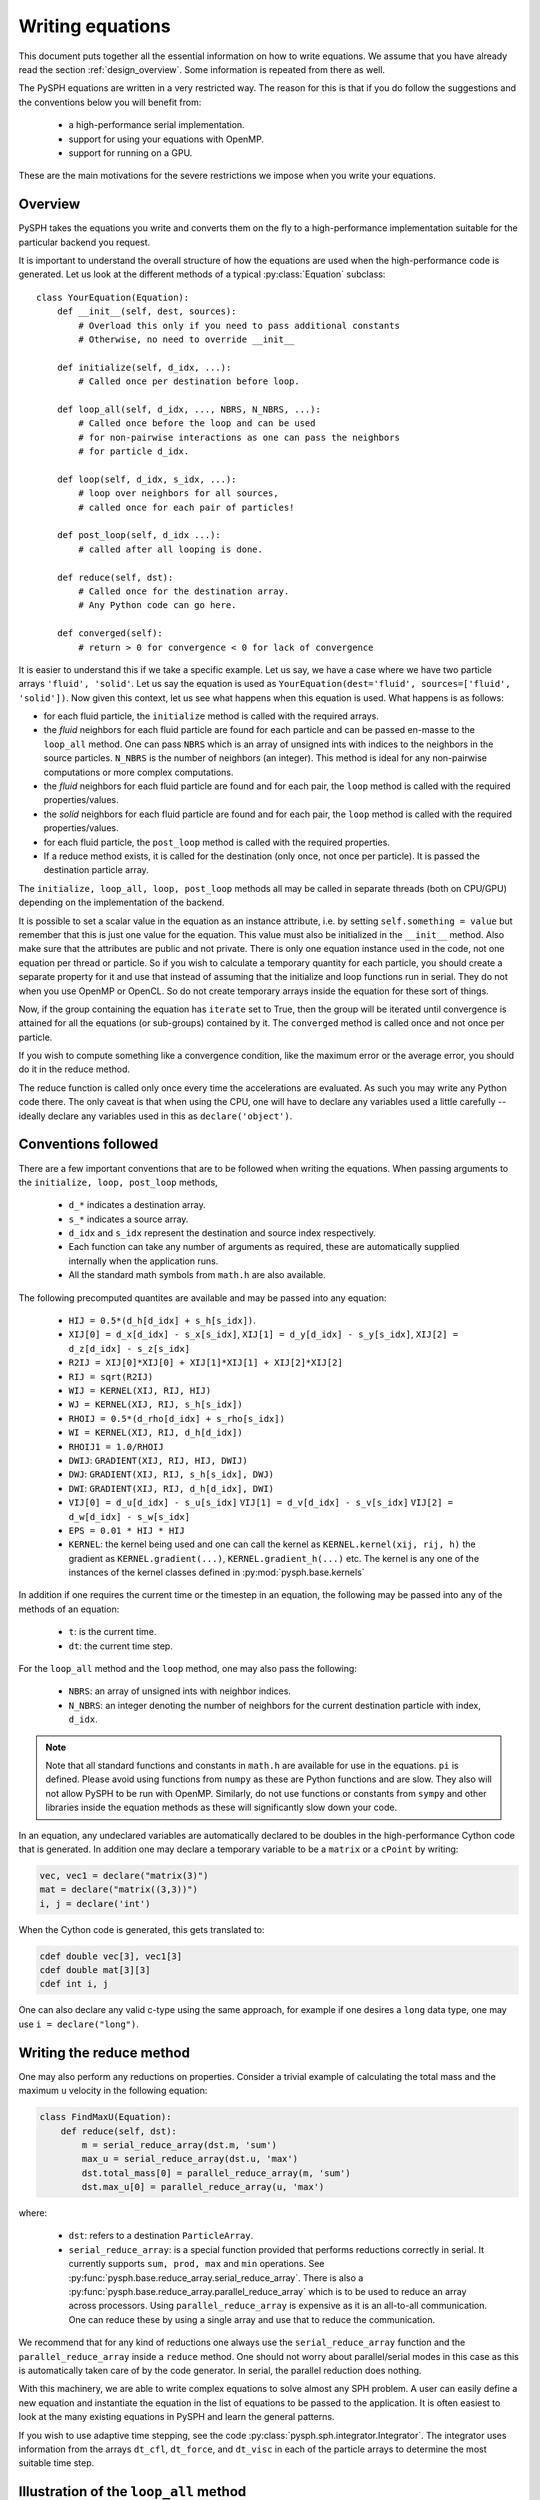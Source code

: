 .. _writing_equations:

==================
Writing equations
==================

This document puts together all the essential information on how to write
equations. We assume that you have already read the section
:ref:`design_overview`. Some information is repeated from there as well.

The PySPH equations are written in a very restricted way. The reason for this
is that if you do follow the suggestions and the conventions below you will
benefit from:

 - a high-performance serial implementation.
 - support for using your equations with OpenMP.
 - support for running on a GPU.

These are the main motivations for the severe restrictions we impose when you
write your equations.

Overview
--------

PySPH takes the equations you write and converts them on the fly to a
high-performance implementation suitable for the particular backend you
request.

.. py:currentmodule:: pysph.sph.equation

It is important to understand the overall structure of how the equations are
used when the high-performance code is generated. Let us look at the different
methods of a typical :py:class:`Equation` subclass::

  class YourEquation(Equation):
      def __init__(self, dest, sources):
          # Overload this only if you need to pass additional constants
          # Otherwise, no need to override __init__

      def initialize(self, d_idx, ...):
          # Called once per destination before loop.

      def loop_all(self, d_idx, ..., NBRS, N_NBRS, ...):
          # Called once before the loop and can be used
          # for non-pairwise interactions as one can pass the neighbors
          # for particle d_idx.

      def loop(self, d_idx, s_idx, ...):
          # loop over neighbors for all sources,
          # called once for each pair of particles!

      def post_loop(self, d_idx ...):
          # called after all looping is done.

      def reduce(self, dst):
          # Called once for the destination array.
          # Any Python code can go here.

      def converged(self):
          # return > 0 for convergence < 0 for lack of convergence


It is easier to understand this if we take a specific example. Let us say, we
have a case where we have two particle arrays ``'fluid', 'solid'``. Let us say
the equation is used as ``YourEquation(dest='fluid', sources=['fluid',
'solid'])``. Now given this context, let us see what happens when this
equation is used.  What happens is as follows:

- for each fluid particle, the ``initialize`` method is called with the
  required arrays.

- the *fluid* neighbors for each fluid particle are found for each particle
  and can be passed en-masse to the ``loop_all`` method. One can pass ``NBRS``
  which is an array of unsigned ints with indices to the neighbors in the
  source particles. ``N_NBRS`` is the number of neighbors (an integer). This
  method is ideal for any non-pairwise computations or more complex
  computations.

- the *fluid* neighbors for each fluid particle are found and for each pair,
  the ``loop`` method is called with the required properties/values.

- the *solid* neighbors for each fluid particle are found and for each pair,
  the ``loop`` method is called with the required properties/values.

- for each fluid particle, the ``post_loop`` method is called with the
  required properties.

- If a reduce method exists, it is called for the destination (only once, not
  once per particle). It is passed the destination particle array.

The ``initialize, loop_all, loop, post_loop`` methods all may be called in
separate threads (both on CPU/GPU) depending on the implementation of the
backend.

It is possible to set a scalar value in the equation as an instance attribute,
i.e. by setting ``self.something = value`` but remember that this is just one
value for the equation. This value must also be initialized in the
``__init__`` method. Also make sure that the attributes are public and not
private. There is only one equation instance used in the code, not one
equation per thread or particle. So if you wish to calculate a temporary
quantity for each particle, you should create a separate property for it and
use that instead of assuming that the initialize and loop functions run in
serial. They do not when you use OpenMP or OpenCL. So do not create temporary
arrays inside the equation for these sort of things.

Now, if the group containing the equation has ``iterate`` set to True, then
the group will be iterated until convergence is attained for all the equations
(or sub-groups) contained by it. The ``converged`` method is called once and
not once per particle.

If you wish to compute something like a convergence condition, like the
maximum error or the average error, you should do it in the reduce method.

The reduce function is called only once every time the accelerations are
evaluated. As such you may write any Python code there. The only caveat is
that when using the CPU, one will have to declare any variables used a little
carefully -- ideally declare any variables used in this as
``declare('object')``.



Conventions followed
--------------------

There are a few important conventions that are to be followed when writing the
equations. When passing arguments to the ``initialize, loop, post_loop``
methods,

    - ``d_*`` indicates a destination array.

    - ``s_*`` indicates a source array.

    - ``d_idx`` and ``s_idx`` represent the destination and source index
      respectively.

    - Each function can take any number of arguments as required, these are
      automatically supplied internally when the application runs.

    - All the standard math symbols from ``math.h`` are also available.

The following precomputed quantites are available and may be passed into any
equation:

    - ``HIJ = 0.5*(d_h[d_idx] + s_h[s_idx])``.

    - ``XIJ[0] = d_x[d_idx] - s_x[s_idx]``,
      ``XIJ[1] = d_y[d_idx] - s_y[s_idx]``,
      ``XIJ[2] = d_z[d_idx] - s_z[s_idx]``

    - ``R2IJ = XIJ[0]*XIJ[0] + XIJ[1]*XIJ[1] + XIJ[2]*XIJ[2]``

    - ``RIJ = sqrt(R2IJ)``

    - ``WIJ = KERNEL(XIJ, RIJ, HIJ)``

    - ``WJ = KERNEL(XIJ, RIJ, s_h[s_idx])``

    - ``RHOIJ = 0.5*(d_rho[d_idx] + s_rho[s_idx])``

    - ``WI = KERNEL(XIJ, RIJ, d_h[d_idx])``

    - ``RHOIJ1 = 1.0/RHOIJ``

    - ``DWIJ``: ``GRADIENT(XIJ, RIJ, HIJ, DWIJ)``
    - ``DWJ``: ``GRADIENT(XIJ, RIJ, s_h[s_idx], DWJ)``
    - ``DWI``: ``GRADIENT(XIJ, RIJ, d_h[d_idx], DWI)``

    - ``VIJ[0] = d_u[d_idx] - s_u[s_idx]``
      ``VIJ[1] = d_v[d_idx] - s_v[s_idx]``
      ``VIJ[2] = d_w[d_idx] - s_w[s_idx]``

    - ``EPS = 0.01 * HIJ * HIJ``

    - ``KERNEL``: the kernel being used and one can call the kernel as
      ``KERNEL.kernel(xij, rij, h)`` the gradient as ``KERNEL.gradient(...)``,
      ``KERNEL.gradient_h(...)`` etc. The kernel is any one of the instances
      of the kernel classes defined in :py:mod:`pysph.base.kernels`

In addition if one requires the current time or the timestep in an equation,
the following may be passed into any of the methods of an equation:

    - ``t``: is the current time.

    - ``dt``: the current time step.

For the ``loop_all`` method and the ``loop`` method, one may also pass the
following:

 - ``NBRS``: an array of unsigned ints with neighbor indices.
 - ``N_NBRS``: an integer denoting the number of neighbors for the current
   destination particle with index, ``d_idx``.



.. note::

   Note that all standard functions and constants in ``math.h`` are available
   for use in the equations. ``pi`` is defined. Please avoid using functions
   from ``numpy`` as these are Python functions and are slow. They also will
   not allow PySPH to be run with OpenMP. Similarly, do not use functions or
   constants from ``sympy`` and other libraries inside the equation methods as
   these will significantly slow down your code.


In an equation, any undeclared variables are automatically declared to be
doubles in the high-performance Cython code that is generated.  In addition
one may declare a temporary variable to be a ``matrix`` or a ``cPoint`` by
writing:

.. code-block:: python

    vec, vec1 = declare("matrix(3)")
    mat = declare("matrix((3,3))")
    i, j = declare('int')

When the Cython code is generated, this gets translated to:

.. code-block:: cython

    cdef double vec[3], vec1[3]
    cdef double mat[3][3]
    cdef int i, j

One can also declare any valid c-type using the same approach, for example if
one desires a ``long`` data type, one may use ``i = declare("long")``.

Writing the reduce method
-------------------------

One may also perform any reductions on properties.  Consider a trivial example
of calculating the total mass and the maximum ``u`` velocity in the following
equation:

.. code-block:: python

    class FindMaxU(Equation):
        def reduce(self, dst):
            m = serial_reduce_array(dst.m, 'sum')
            max_u = serial_reduce_array(dst.u, 'max')
            dst.total_mass[0] = parallel_reduce_array(m, 'sum')
            dst.max_u[0] = parallel_reduce_array(u, 'max')

where:

    - ``dst``: refers to a destination ``ParticleArray``.

    - ``serial_reduce_array``: is a special function provided that performs
      reductions correctly in serial. It currently supports ``sum, prod, max``
      and ``min`` operations.  See
      :py:func:`pysph.base.reduce_array.serial_reduce_array`.  There is also a
      :py:func:`pysph.base.reduce_array.parallel_reduce_array` which is to be
      used to reduce an array across processors.  Using
      ``parallel_reduce_array`` is expensive as it is an all-to-all
      communication.  One can reduce these by using a single array and use
      that to reduce the communication.

We recommend that for any kind of reductions one always use the
``serial_reduce_array`` function and the ``parallel_reduce_array`` inside a
``reduce`` method.  One should not worry about parallel/serial modes in this
case as this is automatically taken care of by the code generator.  In serial,
the parallel reduction does nothing.

With this machinery, we are able to write complex equations to solve almost
any SPH problem.  A user can easily define a new equation and instantiate the
equation in the list of equations to be passed to the application.  It is
often easiest to look at the many existing equations in PySPH and learn the
general patterns.

If you wish to use adaptive time stepping, see the code
:py:class:`pysph.sph.integrator.Integrator`. The integrator uses information
from the arrays ``dt_cfl``, ``dt_force``, and ``dt_visc`` in each of the
particle arrays to determine the most suitable time step.

Illustration of the ``loop_all`` method
----------------------------------------

The ``loop_all`` is a powerful method we show how we can use the above to
perform what the ``loop`` method usually does ourselves.

.. code-block:: python

   class LoopAllEquation(Equation):
       def initialize(self, d_idx, d_rho):
           d_rho[d_idx] = 0.0

       def loop_all(self, d_idx, d_x, d_y, d_z, d_rho, d_h,
                    s_m, s_x, s_y, s_z, s_h,
                    KERNEL, NBRS, N_NBRS):
           i = declare('int')
           s_idx = declare('long')
           xij = declare('matrix(3)')
           rij = 0.0
           sum = 0.0
           for i in range(N_NBRS):
               s_idx = NBRS[i]
               xij[0] = d_x[d_idx] - s_x[s_idx]
               xij[1] = d_y[d_idx] - s_y[s_idx]
               xij[2] = d_z[d_idx] - s_z[s_idx]
               rij = sqrt(xij[0]*xij[0], xij[1]*xij[1], xij[2]*xij[2])
               sum += s_m[s_idx]*KERNEL.kernel(xij, rij, 0.5*(s_h[s_idx] + d_h[d_idx]))
           d_rho[d_idx] += sum

This seems a bit complex but let us look at what is being done. ``initialize``
is called once per particle and each of their densities is set to zero. Then
when ``loop_all`` is called it is called once per destination particle (unlike
``loop`` which is called pairwise for each destination and source particle).
The ``loop_all`` is passed arrays as is typical of most equations but is also
passed the ``KERNEL`` itself, the list of neighbors, and the number of
neighbors.

The code first declares the variables, ``i, s_idx`` as an integer and long,
and then ``x_ij`` as a 3-element array. These are important for performance in
the generated code. The code then loops over all neighbors and computes the
summation density. Notice how the kernel is computed using
``KERNEL.kernel(...)``. Notice also how the source index, ``s_idx`` is found
from the neighbors.

This above ``loop_all`` code does exactly what the following single line of
code does.

.. code-block:: python

       def loop(self, d_idx, d_rho, s_m, s_idx, WIJ):
           d_rho[d_idx] += s_m[s_idx]*WIJ

However, ``loop`` is only called pairwise and there are times when we want to
do more with the neighbors. For example if we wish to setup a matrix and solve
it per particle, we could do it in ``loop_all`` efficiently. This is also very
useful for non-pairwise interactions which are common in other particle
methods like molecular dynamics.

Calling user-defined functions from equations
----------------------------------------------

Sometimes we may want to call a user-defined function from the equations. Any
pure Python function defined using the same conventions as listed above (with
suitable type hints) can be called from the equations. Here is a simple
example from one of the tests in PySPH.

.. code-block:: python

    def helper(x=1.0):
        return x*1.5

    class SillyEquation(Equation):
        def initialize(self, d_idx, d_au, d_m):
            d_au[d_idx] += helper(d_m[d_idx])

        def _get_helpers_(self):
            return [helper]

Notice that ``initialize`` is calling the ``helper`` function defined above.
The helper function has a default argument to indicate to our code generation
that x is a floating point number. We could have also set the default argument
to a list and this would then be passed an array of values. The
``_get_helpers_`` method returns a list of functions and these functions are
automatically transpiled into high-performance C or OpenCL/CUDA code and can
be called from your equations.

Here is a more complex helper function.

.. code-block:: python

    def trace(x=[1.0, 1.0], nx=1):
        i = declare('int')
        result = 0.0
        for i in range(nx):
            result += x[i]
        return result

    class SillyEquation(Equation):
        def loop(self, d_idx, d_au, d_m, XIJ):
            d_au[d_idx] += trace(XIJ, 3)

        def _get_helpers_(self):
            return [trace]

The trace function effectively is converted into a function with signature
``double trace(double* x, int nx)`` and thus can be called with any
one-dimensional array.


Examples to study
------------------

The following equations provide good examples for how one could use/write the
``reduce`` method:

- :py:class:`pysph.sph.gas_dynamics.basic.SummationDensityADKE`: relatively simple.
- :py:class:`pysph.sph.rigid_body.RigidBodyMoments`: this is pretty complex.
- :py:class:`pysph.sph.iisph.PressureSolve`: relatively straight-forward.

The equations that demonstrate the ``converged`` method are:

- :py:class:`pysph.sph.gas_dynamics.basic.SummationDensity`: relatively simple.
- :py:class:`pysph.sph.iisph.PressureSolve`.
